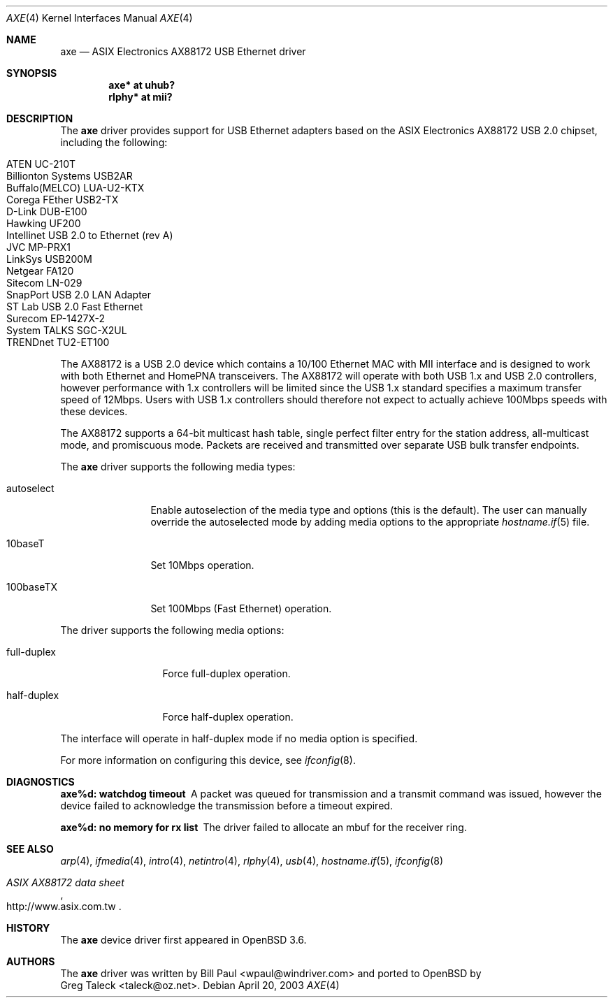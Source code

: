 .\" Copyright (c) 1997, 1998, 1999, 2000-2003
.\"	Bill Paul <wpaul@windriver.com>. All rights reserved.
.\"
.\" Redistribution and use in source and binary forms, with or without
.\" modification, are permitted provided that the following conditions
.\" are met:
.\" 1. Redistributions of source code must retain the above copyright
.\"    notice, this list of conditions and the following disclaimer.
.\" 2. Redistributions in binary form must reproduce the above copyright
.\"    notice, this list of conditions and the following disclaimer in the
.\"    documentation and/or other materials provided with the distribution.
.\" 3. All advertising materials mentioning features or use of this software
.\"    must display the following acknowledgement:
.\"	This product includes software developed by Bill Paul.
.\" 4. Neither the name of the author nor the names of any co-contributors
.\"    may be used to endorse or promote products derived from this software
.\"   without specific prior written permission.
.\"
.\" THIS SOFTWARE IS PROVIDED BY Bill Paul AND CONTRIBUTORS ``AS IS'' AND
.\" ANY EXPRESS OR IMPLIED WARRANTIES, INCLUDING, BUT NOT LIMITED TO, THE
.\" IMPLIED WARRANTIES OF MERCHANTABILITY AND FITNESS FOR A PARTICULAR PURPOSE
.\" ARE DISCLAIMED.  IN NO EVENT SHALL Bill Paul OR THE VOICES IN HIS HEAD
.\" BE LIABLE FOR ANY DIRECT, INDIRECT, INCIDENTAL, SPECIAL, EXEMPLARY, OR
.\" CONSEQUENTIAL DAMAGES (INCLUDING, BUT NOT LIMITED TO, PROCUREMENT OF
.\" SUBSTITUTE GOODS OR SERVICES; LOSS OF USE, DATA, OR PROFITS; OR BUSINESS
.\" INTERRUPTION) HOWEVER CAUSED AND ON ANY THEORY OF LIABILITY, WHETHER IN
.\" CONTRACT, STRICT LIABILITY, OR TORT (INCLUDING NEGLIGENCE OR OTHERWISE)
.\" ARISING IN ANY WAY OUT OF THE USE OF THIS SOFTWARE, EVEN IF ADVISED OF
.\" THE POSSIBILITY OF SUCH DAMAGE.
.\"
.\" $FreeBSD: /repoman/r/ncvs/src/share/man/man4/axe.4,v 1.3 2003/05/29 21:28:35 ru Exp $
.\" $OpenBSD: src/share/man/man4/axe.4,v 1.16 2005/06/20 22:47:08 jsg Exp $
.\"
.Dd April 20, 2003
.Dt AXE 4
.Os
.Sh NAME
.Nm axe
.Nd ASIX Electronics AX88172 USB Ethernet driver
.Sh SYNOPSIS
.Cd "axe*   at uhub?"
.Cd "rlphy* at mii?"
.Sh DESCRIPTION
The
.Nm
driver provides support for USB Ethernet adapters based on the ASIX
Electronics AX88172 USB 2.0 chipset, including the following:
.Pp
.Bl -tag -width Ds -offset indent -compact
.It ATEN UC-210T
.It Billionton Systems USB2AR
.It Buffalo(MELCO) LUA-U2-KTX
.It Corega FEther USB2-TX
.It D-Link DUB-E100
.It Hawking UF200
.It Intellinet USB 2.0 to Ethernet (rev A)
.It JVC MP-PRX1
.It LinkSys USB200M
.It Netgear FA120
.It Sitecom LN-029
.It SnapPort USB 2.0 LAN Adapter
.It ST Lab USB 2.0 Fast Ethernet
.It Surecom EP-1427X-2
.It System TALKS SGC-X2UL
.It TRENDnet TU2-ET100
.El
.Pp
The AX88172 is a USB 2.0 device which contains a 10/100
Ethernet MAC with MII interface and is designed to work with both
Ethernet and HomePNA transceivers.
The AX88172 will operate with
both USB 1.x and USB 2.0 controllers, however performance with 1.x
controllers will be limited since the USB 1.x standard specifies a
maximum transfer speed of 12Mbps.
Users with USB 1.x controllers should therefore not expect to actually
achieve 100Mbps speeds with these devices.
.Pp
The AX88172 supports a 64-bit multicast hash table,
single perfect filter entry for the station address,
all-multicast mode, and promiscuous mode.
Packets are
received and transmitted over separate USB bulk transfer endpoints.
.Pp
The
.Nm
driver supports the following media types:
.Bl -tag -width "autoselect"
.It autoselect
Enable autoselection of the media type and options (this is the default).
The user can manually override the autoselected mode by adding media
options to the appropriate
.Xr hostname.if 5
file.
.It 10baseT
Set 10Mbps operation.
.It 100baseTX
Set 100Mbps (Fast Ethernet) operation.
.El
.Pp
The
.Tm
driver supports the following media options:
.Bl -tag -width "full-duplex"
.It full-duplex
Force full-duplex operation.
.It half-duplex
Force half-duplex operation.
.El
.Pp
The interface will operate in
half-duplex mode if no media option is specified.
.Pp
For more information on configuring this device, see
.Xr ifconfig 8 .
.Sh DIAGNOSTICS
.Bl -diag
.It "axe%d: watchdog timeout"
A packet was queued for transmission and a transmit command was
issued, however the device failed to acknowledge the transmission
before a timeout expired.
.It "axe%d: no memory for rx list"
The driver failed to allocate an mbuf for the receiver ring.
.El
.Sh SEE ALSO
.Xr arp 4 ,
.Xr ifmedia 4 ,
.Xr intro 4 ,
.Xr netintro 4 ,
.Xr rlphy 4 ,
.Xr usb 4 ,
.Xr hostname.if 5 ,
.Xr ifconfig 8
.Rs
.%T "ASIX AX88172 data sheet"
.%O http://www.asix.com.tw
.Re
.Sh HISTORY
The
.Nm
device driver first appeared in
.Ox 3.6 .
.Sh AUTHORS
The
.Nm
driver was written by
.An Bill Paul Aq wpaul@windriver.com
and ported to
.Ox
by
.An Greg Taleck Aq taleck@oz.net .
